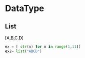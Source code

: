 


* DataType

** List
   [A,B,C,D]

   #+BEGIN_SRC python
   ex = [ str(n) for n in range(1,11)]
   ex2= list("ABCD")
   #+END_SRC
